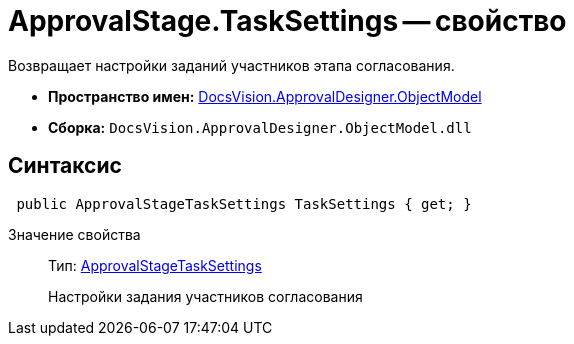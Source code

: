 = ApprovalStage.TaskSettings -- свойство

Возвращает настройки заданий участников этапа согласования.

* *Пространство имен:* xref:api/DocsVision/Platform/ObjectModel/ObjectModel_NS.adoc[DocsVision.ApprovalDesigner.ObjectModel]
* *Сборка:* `DocsVision.ApprovalDesigner.ObjectModel.dll`

== Синтаксис

[source,csharp]
----
 public ApprovalStageTaskSettings TaskSettings { get; }
----

Значение свойства::
Тип: xref:api/DocsVision/ApprovalDesigner/ObjectModel/ApprovalStageTaskSettings_CL.adoc[ApprovalStageTaskSettings]
+
Настройки задания участников согласования
